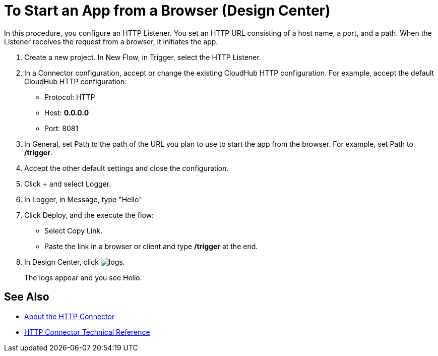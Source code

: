 = To Start an App from a Browser (Design Center)

In this procedure, you configure an HTTP Listener. You set an HTTP URL consisting of a host name, a port, and a path. When the Listener receives the request from a browser, it initiates the app.

. Create a new project. In New Flow, in Trigger, select the HTTP Listener.
. In a Connector configuration, accept or change the existing CloudHub HTTP configuration. For example, accept the default CloudHub HTTP configuration:
+
* Protocol: HTTP
* Host: *0.0.0.0*
* Port: 8081
+
. In General, set Path to the path of the URL you plan to use to start the app from the browser. For example, set Path to */trigger*.
. Accept the other default settings and close the configuration.
. Click + and select Logger.
. In Logger, in Message, type "Hello"
. Click Deploy, and the execute the flow:
+
* Select Copy Link.
* Paste the link in a browser or client and type */trigger* at the end.
+
. In Design Center, click image:left-angle-bracket.png[logs].
+
The logs appear and you see Hello.

== See Also

* link:/connectors/http-about-http-connector[About the HTTP Connector]
* link:/connectors/http-documentation[HTTP Connector Technical Reference]
